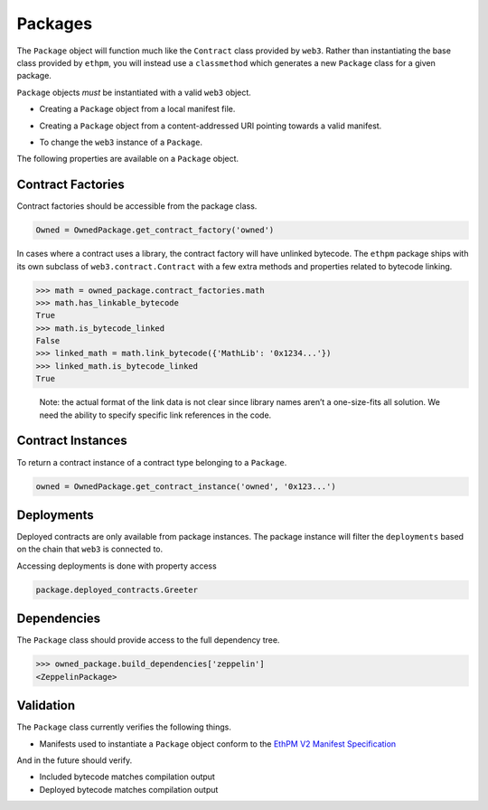 Packages
========

The ``Package`` object will function much like the ``Contract`` class
provided by ``web3``. Rather than instantiating the base class provided
by ``ethpm``, you will instead use a ``classmethod`` which generates a
new ``Package`` class for a given package.

``Package`` objects *must* be instantiated with a valid ``web3`` object.

-  Creating a ``Package`` object from a local manifest file.

.. doctest::
  
   >>> from ethpm import Package, V2_PACKAGES_DIR
   >>> from web3 import Web3

   >>> owned_manifest_path = str(V2_PACKAGES_DIR / 'owned' / '1.0.0.json')
   >>> w3 = Web3(Web3.EthereumTesterProvider())

   >>> OwnedPackage = Package.from_file(owned_manifest_path, w3)
   >>> assert isinstance(OwnedPackage, Package)

-  Creating a ``Package`` object from a content-addressed URI
   pointing towards a valid manifest.

.. doctest::

   OwnedPackage = Package.from_uri('ipfs://QmbeVyFLSuEUxiXKwSsEjef6icpdTdA4kGG9BcrJXKNKUW', w3)

- To change the ``web3`` instance of a ``Package``.

.. doctest::

   >>> new_w3 = Web3(Web3.EthereumTesterProvider())
   >>> OwnedPackage.set_default_w3(new_w3)
   >>> assert OwnedPackage.w3 == new_w3

The following properties are available on a ``Package`` object.

.. doctest::
   
   >>> OwnedPackage.name
   'owned'
   >>> OwnedPackage.version
   '1.0.0'
   >>> OwnedPackage.manifest_version
   '2'
   >>> OwnedPackage.__repr__()
   '<Package owned==1.0.0>'

Contract Factories
------------------

Contract factories should be accessible from the package class.

.. code:: python

   Owned = OwnedPackage.get_contract_factory('owned')

In cases where a contract uses a library, the contract factory will have
unlinked bytecode. The ``ethpm`` package ships with its own subclass of
``web3.contract.Contract`` with a few extra methods and properties
related to bytecode linking.

.. code:: python

   >>> math = owned_package.contract_factories.math
   >>> math.has_linkable_bytecode
   True
   >>> math.is_bytecode_linked
   False
   >>> linked_math = math.link_bytecode({'MathLib': '0x1234...'})
   >>> linked_math.is_bytecode_linked
   True

..

   Note: the actual format of the link data is not clear since library
   names aren’t a one-size-fits all solution. We need the ability to
   specify specific link references in the code.


Contract Instances
------------------

To return a contract instance of a contract type belonging to a ``Package``.

.. code:: python
   
   owned = OwnedPackage.get_contract_instance('owned', '0x123...')


Deployments
-----------

Deployed contracts are only available from package instances. The
package instance will filter the ``deployments`` based on the chain that
``web3`` is connected to.

Accessing deployments is done with property access

.. code:: python

   package.deployed_contracts.Greeter


Dependencies
------------

The ``Package`` class should provide access to the full dependency tree.

.. code:: python

   >>> owned_package.build_dependencies['zeppelin']
   <ZeppelinPackage>


Validation
----------

The ``Package`` class currently verifies the following things.

-  Manifests used to instantiate a ``Package`` object conform to the `EthPM V2 Manifest Specification <https://github.com/ethpm/ethpm-spec/blob/master/spec/package.spec.json>`__

And in the future should verify.

-  Included bytecode matches compilation output
-  Deployed bytecode matches compilation output
